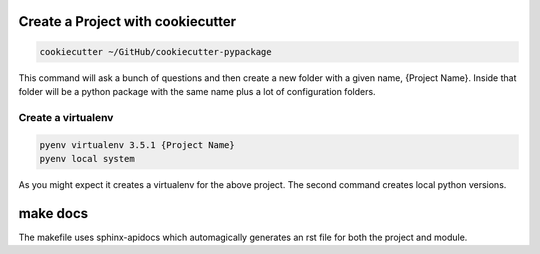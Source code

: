 Create a Project with cookiecutter
==================================

.. code-block:: console

    cookiecutter ~/GitHub/cookiecutter-pypackage

This command will ask a bunch of questions and then create a new folder with a given name, {Project Name}.
Inside that folder will be a python package with the same name plus a lot of configuration folders.

Create a virtualenv
-------------------

.. code-block:: console

    pyenv virtualenv 3.5.1 {Project Name}
    pyenv local system

As you might expect it creates a virtualenv for the above project.  The second command creates local python versions.

.. todo::

    For my own cookiecutter that has my choice of requirements-dev.txt and tox.ini

make docs
=========

The makefile uses sphinx-apidocs which automagically generates an rst file for both the project and module.
